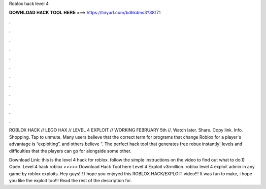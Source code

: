 Roblox hack level 4



𝐃𝐎𝐖𝐍𝐋𝐎𝐀𝐃 𝐇𝐀𝐂𝐊 𝐓𝐎𝐎𝐋 𝐇𝐄𝐑𝐄 ===> https://tinyurl.com/bdhkdms3?38171



.



.



.



.



.



.



.



.



.



.



.



.

ROBLOX HACK // LEGO HAX // LEVEL 4 EXPLOIT // WORKING FEBRUARY 5th //. Watch later. Share. Copy link. Info. Shopping. Tap to unmute. Many users believe that the correct term for programs that change Roblox for a player's advantage is “exploiting”, and others believe “. The perfect hack tool that generates free robux instantly! levels and difficulties that the players can go for alongside some other.

Download Link:  this is the level 4 hack for roblox. follow the simple instructions on the video to find out what to do.1) Open. Level 4 hack roblox >>>>> Download Hack Tool here Level 4 Exploit v3rmillion. roblox level 4 exploit admin in any game by roblox exploits. Hey guys!!! I hope you enjoyed this ROBLOX HACK/EXPLOIT video!!! It was fun to make, i hope you like the exploit too!!! Read the rest of the description for.
